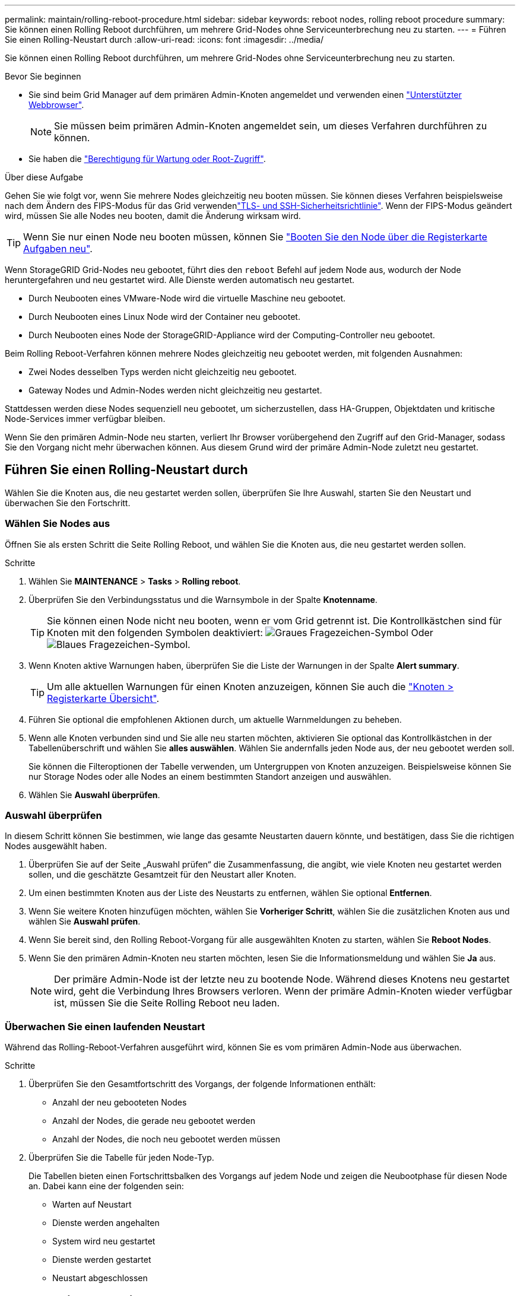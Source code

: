 ---
permalink: maintain/rolling-reboot-procedure.html 
sidebar: sidebar 
keywords: reboot nodes, rolling reboot procedure 
summary: Sie können einen Rolling Reboot durchführen, um mehrere Grid-Nodes ohne Serviceunterbrechung neu zu starten. 
---
= Führen Sie einen Rolling-Neustart durch
:allow-uri-read: 
:icons: font
:imagesdir: ../media/


[role="lead"]
Sie können einen Rolling Reboot durchführen, um mehrere Grid-Nodes ohne Serviceunterbrechung neu zu starten.

.Bevor Sie beginnen
* Sie sind beim Grid Manager auf dem primären Admin-Knoten angemeldet und verwenden einen link:../admin/web-browser-requirements.html["Unterstützter Webbrowser"].
+

NOTE: Sie müssen beim primären Admin-Knoten angemeldet sein, um dieses Verfahren durchführen zu können.

* Sie haben die link:../admin/admin-group-permissions.html["Berechtigung für Wartung oder Root-Zugriff"].


.Über diese Aufgabe
Gehen Sie wie folgt vor, wenn Sie mehrere Nodes gleichzeitig neu booten müssen. Sie können dieses Verfahren beispielsweise nach dem Ändern des FIPS-Modus für das Grid verwendenlink:../admin/manage-tls-ssh-policy.html["TLS- und SSH-Sicherheitsrichtlinie"]. Wenn der FIPS-Modus geändert wird, müssen Sie alle Nodes neu booten, damit die Änderung wirksam wird.


TIP: Wenn Sie nur einen Node neu booten müssen, können Sie link:../maintain/rebooting-grid-node-from-grid-manager.html["Booten Sie den Node über die Registerkarte Aufgaben neu"].

Wenn StorageGRID Grid-Nodes neu gebootet, führt dies den `reboot` Befehl auf jedem Node aus, wodurch der Node heruntergefahren und neu gestartet wird. Alle Dienste werden automatisch neu gestartet.

* Durch Neubooten eines VMware-Node wird die virtuelle Maschine neu gebootet.
* Durch Neubooten eines Linux Node wird der Container neu gebootet.
* Durch Neubooten eines Node der StorageGRID-Appliance wird der Computing-Controller neu gebootet.


Beim Rolling Reboot-Verfahren können mehrere Nodes gleichzeitig neu gebootet werden, mit folgenden Ausnahmen:

* Zwei Nodes desselben Typs werden nicht gleichzeitig neu gebootet.
* Gateway Nodes und Admin-Nodes werden nicht gleichzeitig neu gestartet.


Stattdessen werden diese Nodes sequenziell neu gebootet, um sicherzustellen, dass HA-Gruppen, Objektdaten und kritische Node-Services immer verfügbar bleiben.

Wenn Sie den primären Admin-Node neu starten, verliert Ihr Browser vorübergehend den Zugriff auf den Grid-Manager, sodass Sie den Vorgang nicht mehr überwachen können. Aus diesem Grund wird der primäre Admin-Node zuletzt neu gestartet.



== Führen Sie einen Rolling-Neustart durch

Wählen Sie die Knoten aus, die neu gestartet werden sollen, überprüfen Sie Ihre Auswahl, starten Sie den Neustart und überwachen Sie den Fortschritt.



=== Wählen Sie Nodes aus

Öffnen Sie als ersten Schritt die Seite Rolling Reboot, und wählen Sie die Knoten aus, die neu gestartet werden sollen.

.Schritte
. Wählen Sie *MAINTENANCE* > *Tasks* > *Rolling reboot*.
. Überprüfen Sie den Verbindungsstatus und die Warnsymbole in der Spalte *Knotenname*.
+

TIP: Sie können einen Node nicht neu booten, wenn er vom Grid getrennt ist. Die Kontrollkästchen sind für Knoten mit den folgenden Symbolen deaktiviert: image:../media/icon_alarm_gray_administratively_down.png["Graues Fragezeichen-Symbol"] Oder image:../media/icon_alarm_blue_unknown.png["Blaues Fragezeichen-Symbol"].

. Wenn Knoten aktive Warnungen haben, überprüfen Sie die Liste der Warnungen in der Spalte *Alert summary*.
+

TIP: Um alle aktuellen Warnungen für einen Knoten anzuzeigen, können Sie auch die link:../monitor/viewing-overview-tab.html["Knoten > Registerkarte Übersicht"].

. Führen Sie optional die empfohlenen Aktionen durch, um aktuelle Warnmeldungen zu beheben.
. Wenn alle Knoten verbunden sind und Sie alle neu starten möchten, aktivieren Sie optional das Kontrollkästchen in der Tabellenüberschrift und wählen Sie *alles auswählen*. Wählen Sie andernfalls jeden Node aus, der neu gebootet werden soll.
+
Sie können die Filteroptionen der Tabelle verwenden, um Untergruppen von Knoten anzuzeigen. Beispielsweise können Sie nur Storage Nodes oder alle Nodes an einem bestimmten Standort anzeigen und auswählen.

. Wählen Sie *Auswahl überprüfen*.




=== Auswahl überprüfen

In diesem Schritt können Sie bestimmen, wie lange das gesamte Neustarten dauern könnte, und bestätigen, dass Sie die richtigen Nodes ausgewählt haben.

. Überprüfen Sie auf der Seite „Auswahl prüfen“ die Zusammenfassung, die angibt, wie viele Knoten neu gestartet werden sollen, und die geschätzte Gesamtzeit für den Neustart aller Knoten.
. Um einen bestimmten Knoten aus der Liste des Neustarts zu entfernen, wählen Sie optional *Entfernen*.
. Wenn Sie weitere Knoten hinzufügen möchten, wählen Sie *Vorheriger Schritt*, wählen Sie die zusätzlichen Knoten aus und wählen Sie *Auswahl prüfen*.
. Wenn Sie bereit sind, den Rolling Reboot-Vorgang für alle ausgewählten Knoten zu starten, wählen Sie *Reboot Nodes*.
. Wenn Sie den primären Admin-Knoten neu starten möchten, lesen Sie die Informationsmeldung und wählen Sie *Ja* aus.
+

NOTE: Der primäre Admin-Node ist der letzte neu zu bootende Node. Während dieses Knotens neu gestartet wird, geht die Verbindung Ihres Browsers verloren. Wenn der primäre Admin-Knoten wieder verfügbar ist, müssen Sie die Seite Rolling Reboot neu laden.





=== Überwachen Sie einen laufenden Neustart

Während das Rolling-Reboot-Verfahren ausgeführt wird, können Sie es vom primären Admin-Node aus überwachen.

.Schritte
. Überprüfen Sie den Gesamtfortschritt des Vorgangs, der folgende Informationen enthält:
+
** Anzahl der neu gebooteten Nodes
** Anzahl der Nodes, die gerade neu gebootet werden
** Anzahl der Nodes, die noch neu gebootet werden müssen


. Überprüfen Sie die Tabelle für jeden Node-Typ.
+
Die Tabellen bieten einen Fortschrittsbalken des Vorgangs auf jedem Node und zeigen die Neubootphase für diesen Node an. Dabei kann eine der folgenden sein:

+
** Warten auf Neustart
** Dienste werden angehalten
** System wird neu gestartet
** Dienste werden gestartet
** Neustart abgeschlossen






== Stoppen Sie den Rolling-Neustart

Sie können das Rolling-Reboot-Verfahren vom primären Admin-Node aus stoppen. Wenn Sie das Verfahren beenden, schließen alle Knoten mit dem Status „Dienste anhalten“, „System neu starten“ oder „Dienste starten“ den Neustartvorgang ab. Diese Knoten werden jedoch nicht mehr im Rahmen des Verfahrens nachverfolgt.

.Schritte
. Wählen Sie *MAINTENANCE* > *Tasks* > *Rolling reboot*.
. Wählen Sie im Schritt *Monitor reboot* die Option *Neustart stoppen*.

